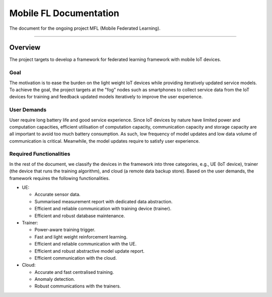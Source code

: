 ***********************
Mobile FL Documentation
***********************

.. image:: https://travis-ci.org/readthedocs/sphinx_rtd_theme.svg?branch=master
   :target: https://travis-ci.org/readthedocs/sphinx_rtd_theme
   :alt: Build Status
.. image:: https://img.shields.io/pypi/l/sphinx_rtd_theme.svg
   :target: https://pypi.python.org/pypi/sphinx_rtd_theme/
   :alt: License
.. image:: https://readthedocs.org/projects/sphinx-rtd-theme/badge/?version=latest
  :target: http://sphinx-rtd-theme.readthedocs.io/en/latest/?badge=latest
  :alt: Documentation Status


The document for the ongoing project MFL (Mobile Federated Learning).

---------

Overview
========

The project targets to develop a framework for federated learning framework with mobile IoT devices.

Goal
----

The motivation is to ease the burden on the light weight IoT devices while providing iteratively
updated service models. To achieve the goal, the project targets at the "fog" nodes such
as smartphones to collect service data from the IoT devices for training and feedback updated models 
iteratively to improve the user experience.  

User Demands
------------

User require long battery life and good service experience. Since IoT devices by nature have limited power and computation capacities, 
efficient utilisation of computation capacity, communication capacity and storage capacity are all important to avoid too much battery consumption. 
As such, low frequency of model updates and low data volume of communication is critical. Meanwhile, the model 
updates require to satisfy user experience. 

Required Functionalities
------------------------

In the rest of the document, we classify the devices in the framework into three categories, e.g., UE (IoT device), 
trainer (the device that runs the training algorithm), and cloud (a remote data backup store).
Based on the user demands, the framework requires the following functionalities.


* UE:

  * Accurate sensor data.
  * Summarised measurement report with dedicated data abstraction.
  * Efficient and reliable communication with training device (trainer).
  * Efficient and robust database maintenance.

* Trainer:

  * Power-aware training trigger.
  * Fast and light weight reinforcement learning.
  * Efficient and reliable communication with the UE.
  * Efficient and robust abstractive model update report.
  * Efficient communication with the cloud.

* Cloud:

  * Accurate and fast centralised training.
  * Anomaly detection.
  * Robust communications with the trainers.


